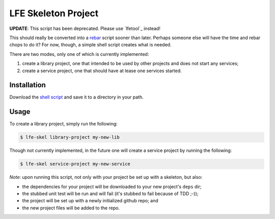 ####################
LFE Skeleton Project
####################

**UPDATE**: This script has been deprecated. Please use `lfetool`_ instead!

This should really be converted into a `rebar`_ script sooner than later.
Perhaps someone else will have the time and rebar chops to do it? For now,
though, a simple shell script creates what is needed.

There are two modes, only one of which is currently implemented:

#. create a library project, one that intended to be used by other projects
   and does not start any services;

#. create a service project, one that should have at lease one services
   started.


Installation
============

Download the `shell script`_ and save it to a directory in your path.


Usage
=====

To create a library project, simply run the following:

.. code:: shell

    $ lfe-skel library-project my-new-lib

Though not currently implemented, in the future one will create a service
project by running the following:

.. code:: shell

    $ lfe-skel service-project my-new-service

*Note*: upon running this script, not only with your project be set up with a
skeleton, but also:

* the dependencies for your project will be downloaded to your new project's
  ``deps`` dir;

* the stubbed unit test will be run and will fail (it's stubbed to fail because
  of TDD ;-));
  
* the project will be set up with a newly initialized github repo; and

* the new project files will be added to the repo.


.. Links
.. -----
.. _lfetool:https://github.com/lfe/lfetool
.. _rebar: https://github.com/rebar/rebar
.. _shell script: https://raw.github.com/lfe/skeleton-project/master/lfe-skel

